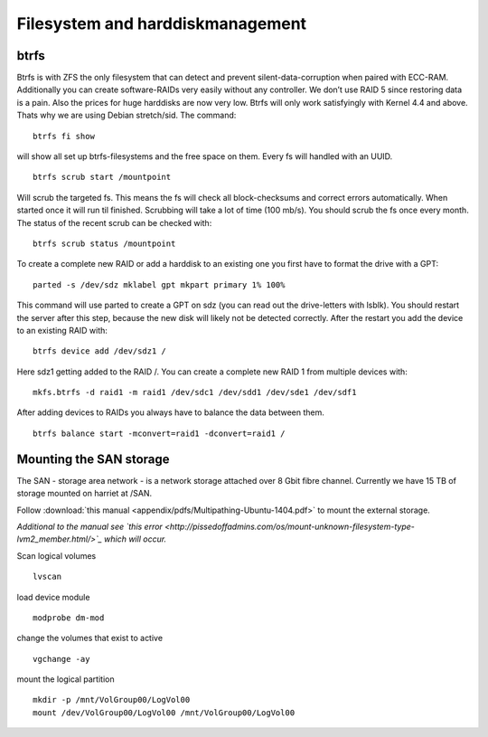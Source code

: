 *********************************
Filesystem and harddiskmanagement
*********************************

=====
btrfs
=====

Btrfs is with ZFS the only filesystem that can detect and prevent silent-data-corruption when paired with ECC-RAM. Additionally you can create software-RAIDs very easily without any controller. We don’t use RAID 5 since restoring data is a pain. Also the prices for huge harddisks are now very low. Btrfs will only work satisfyingly with Kernel 4.4 and above. Thats why we are using Debian stretch/sid. The command:
::

    btrfs fi show


will show all set up btrfs-filesystems and the free space on them. Every fs will handled with an UUID.
::

    btrfs scrub start /mountpoint


Will scrub the targeted fs. This means the fs will check all block-checksums and correct errors automatically. When started once it will run til finished. Scrubbing will take a lot of time (100 mb/s). You should scrub the fs once every month. The status of the recent scrub can be checked with:
::      

    btrfs scrub status /mountpoint


To create a complete new RAID or add a harddisk to an existing one you first have to format the drive with a GPT:
::

    parted -s /dev/sdz mklabel gpt mkpart primary 1% 100%


This command will use parted to create a GPT on sdz (you can read out the drive-letters with lsblk). You should restart the server after this step, because the new disk will likely not be detected correctly. After the restart you add the device to an existing RAID with:
::
    
    btrfs device add /dev/sdz1 /


Here sdz1 getting added to the RAID /. You can create a complete new RAID 1 from multiple devices with:
::
    
    mkfs.btrfs -d raid1 -m raid1 /dev/sdc1 /dev/sdd1 /dev/sde1 /dev/sdf1


After adding devices to RAIDs you always have to balance the data between them.
::
    
    btrfs balance start -mconvert=raid1 -dconvert=raid1 /


========================
Mounting the SAN storage
========================

The SAN - storage area network - is a network storage attached over 8 Gbit fibre channel. Currently we have 15 TB of storage mounted on harriet at /SAN.

Follow :download:`this manual <appendix/pdfs/Multipathing-Ubuntu-1404.pdf>` to mount the external storage.

*Additional to the manual see `this error <http://pissedoffadmins.com/os/mount-unknown-filesystem-type-lvm2_member.html/>`_ which will occur.*

Scan logical volumes
::
    lvscan
load device module
::
    modprobe dm-mod
change the volumes that exist to active
::
    vgchange -ay
mount the logical partition
::
    mkdir -p /mnt/VolGroup00/LogVol00
    mount /dev/VolGroup00/LogVol00 /mnt/VolGroup00/LogVol00


